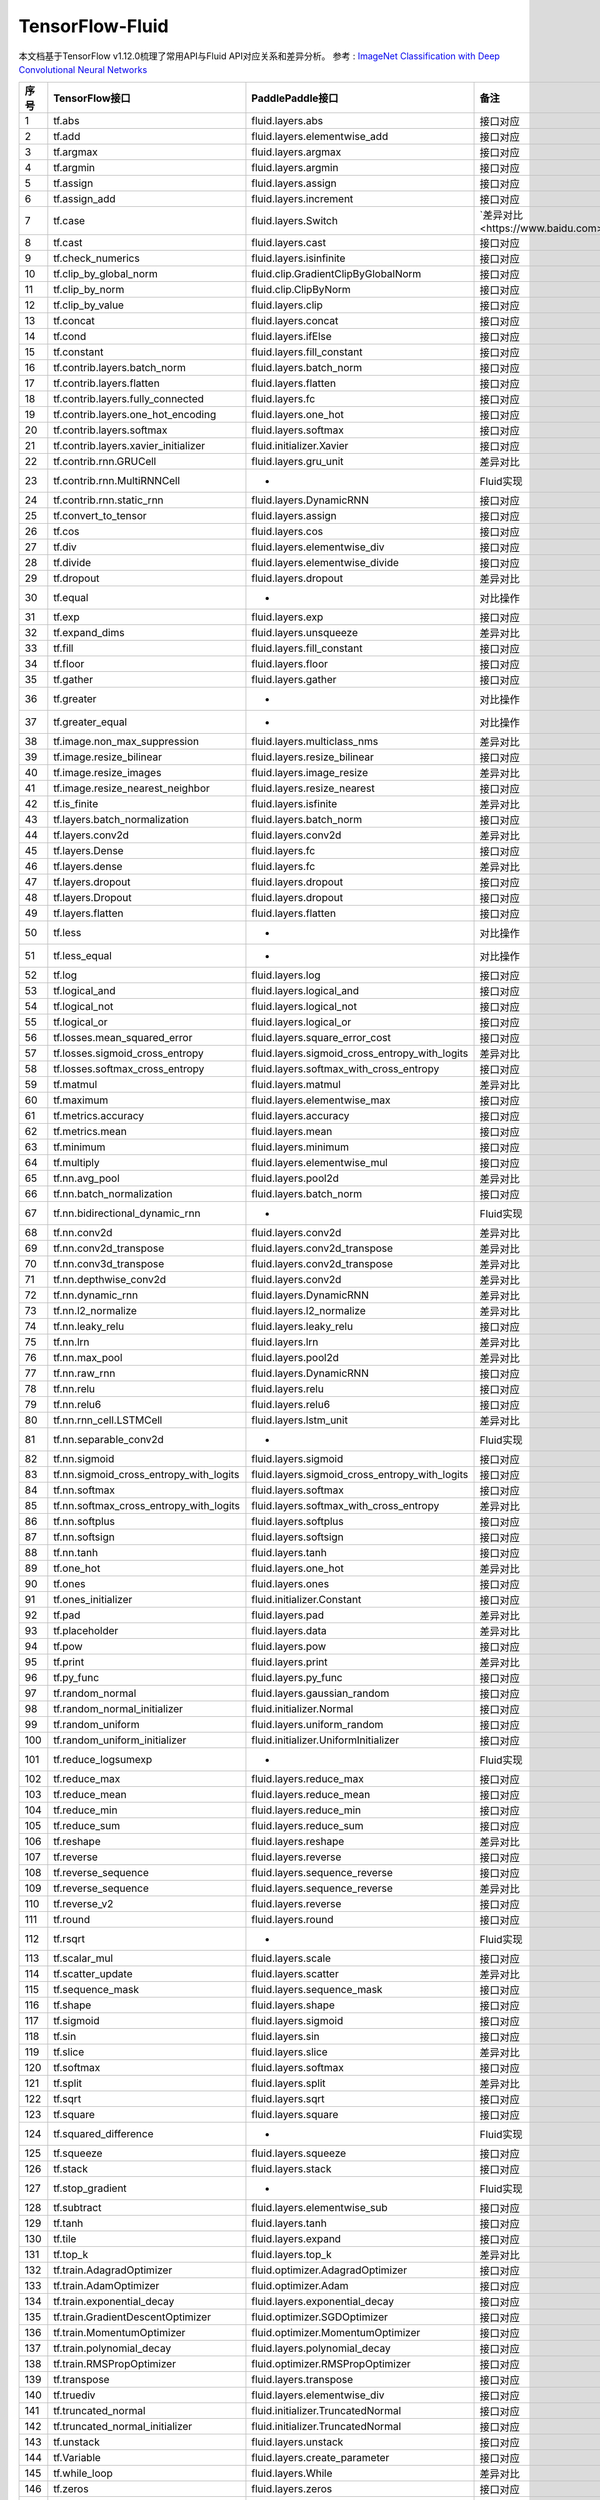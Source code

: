 .. _TensorFlow-FLuid:

#################
TensorFlow-Fluid
#################

本文档基于TensorFlow v1.12.0梳理了常用API与Fluid API对应关系和差异分析。
参考 : `ImageNet Classification with Deep Convolutional Neural Networks <https://papers.nips.cc/paper/4824-imagenet-classification-with-deep-convolutional-neural-networks.pdf>`_

======== ============================================= ================================================== ===================
序号      TensorFlow接口                                 PaddlePaddle接口                                   备注              
======== ============================================= ================================================== ===================              
1        tf.abs                                        fluid.layers.abs                                   接口对应        
2        tf.add                                        fluid.layers.elementwise_add                       接口对应        
3        tf.argmax                                     fluid.layers.argmax                                接口对应        
4        tf.argmin                                     fluid.layers.argmin                                接口对应        
5        tf.assign                                     fluid.layers.assign                                接口对应        
6        tf.assign_add                                 fluid.layers.increment                             接口对应        
7        tf.case                                       fluid.layers.Switch                                `差异对比<https://www.baidu.com>`_
8        tf.cast                                       fluid.layers.cast                                  接口对应        
9        tf.check_numerics                             fluid.layers.isinfinite                            接口对应        
10       tf.clip_by_global_norm                        fluid.clip.GradientClipByGlobalNorm                接口对应        
11       tf.clip_by_norm                               fluid.clip.ClipByNorm                              接口对应        
12       tf.clip_by_value                              fluid.layers.clip                                  接口对应        
13       tf.concat                                     fluid.layers.concat                                接口对应        
14       tf.cond                                       fluid.layers.ifElse                                接口对应        
15       tf.constant                                   fluid.layers.fill_constant                         接口对应        
16       tf.contrib.layers.batch_norm                  fluid.layers.batch_norm                            接口对应        
17       tf.contrib.layers.flatten                     fluid.layers.flatten                               接口对应        
18       tf.contrib.layers.fully_connected             fluid.layers.fc                                    接口对应        
19       tf.contrib.layers.one_hot_encoding            fluid.layers.one_hot                               接口对应        
20       tf.contrib.layers.softmax                     fluid.layers.softmax                               接口对应        
21       tf.contrib.layers.xavier_initializer          fluid.initializer.Xavier                           接口对应        
22       tf.contrib.rnn.GRUCell                        fluid.layers.gru_unit                              差异对比        
23       tf.contrib.rnn.MultiRNNCell                   -                                                  Fluid实现  
24       tf.contrib.rnn.static_rnn                     fluid.layers.DynamicRNN                            接口对应        
25       tf.convert_to_tensor                          fluid.layers.assign                                接口对应        
26       tf.cos                                        fluid.layers.cos                                   接口对应        
27       tf.div                                        fluid.layers.elementwise_div                       接口对应        
28       tf.divide                                     fluid.layers.elementwise_divide                    接口对应        
29       tf.dropout                                    fluid.layers.dropout                               差异对比        
30       tf.equal                                      -                                                  对比操作        
31       tf.exp                                        fluid.layers.exp                                   接口对应        
32       tf.expand_dims                                fluid.layers.unsqueeze                             差异对比        
33       tf.fill                                       fluid.layers.fill_constant                         接口对应        
34       tf.floor                                      fluid.layers.floor                                 接口对应        
35       tf.gather                                     fluid.layers.gather                                接口对应        
36       tf.greater                                    -                                                  对比操作        
37       tf.greater_equal                              -                                                  对比操作        
38       tf.image.non_max_suppression                  fluid.layers.multiclass_nms                        差异对比        
39       tf.image.resize_bilinear                      fluid.layers.resize_bilinear                       接口对应        
40       tf.image.resize_images                        fluid.layers.image_resize                          差异对比        
41       tf.image.resize_nearest_neighbor              fluid.layers.resize_nearest                        接口对应        
42       tf.is_finite                                  fluid.layers.isfinite                              差异对比        
43       tf.layers.batch_normalization                 fluid.layers.batch_norm                            接口对应        
44       tf.layers.conv2d                              fluid.layers.conv2d                                差异对比        
45       tf.layers.Dense                               fluid.layers.fc                                    接口对应        
46       tf.layers.dense                               fluid.layers.fc                                    差异对比        
47       tf.layers.dropout                             fluid.layers.dropout                               接口对应        
48       tf.layers.Dropout                             fluid.layers.dropout                               接口对应        
49       tf.layers.flatten                             fluid.layers.flatten                               接口对应        
50       tf.less                                       -                                                  对比操作        
51       tf.less_equal                                 -                                                  对比操作        
52       tf.log                                        fluid.layers.log                                   接口对应        
53       tf.logical_and                                fluid.layers.logical_and                           接口对应        
54       tf.logical_not                                fluid.layers.logical_not                           接口对应        
55       tf.logical_or                                 fluid.layers.logical_or                            接口对应        
56       tf.losses.mean_squared_error                  fluid.layers.square_error_cost                     接口对应        
57       tf.losses.sigmoid_cross_entropy               fluid.layers.sigmoid_cross_entropy_with_logits     差异对比        
58       tf.losses.softmax_cross_entropy               fluid.layers.softmax_with_cross_entropy            接口对应        
59       tf.matmul                                     fluid.layers.matmul                                差异对比        
60       tf.maximum                                    fluid.layers.elementwise_max                       接口对应        
61       tf.metrics.accuracy                           fluid.layers.accuracy                              接口对应        
62       tf.metrics.mean                               fluid.layers.mean                                  接口对应        
63       tf.minimum                                    fluid.layers.minimum                               接口对应        
64       tf.multiply                                   fluid.layers.elementwise_mul                       接口对应        
65       tf.nn.avg_pool                                fluid.layers.pool2d                                差异对比        
66       tf.nn.batch_normalization                     fluid.layers.batch_norm                            接口对应        
67       tf.nn.bidirectional_dynamic_rnn               -                                                  Fluid实现  
68       tf.nn.conv2d                                  fluid.layers.conv2d                                差异对比        
69       tf.nn.conv2d_transpose                        fluid.layers.conv2d_transpose                      差异对比        
70       tf.nn.conv3d_transpose                        fluid.layers.conv2d_transpose                      差异对比        
71       tf.nn.depthwise_conv2d                        fluid.layers.conv2d                                差异对比        
72       tf.nn.dynamic_rnn                             fluid.layers.DynamicRNN                            差异对比        
73       tf.nn.l2_normalize                            fluid.layers.l2_normalize                          差异对比        
74       tf.nn.leaky_relu                              fluid.layers.leaky_relu                            接口对应        
75       tf.nn.lrn                                     fluid.layers.lrn                                   差异对比        
76       tf.nn.max_pool                                fluid.layers.pool2d                                差异对比        
77       tf.nn.raw_rnn                                 fluid.layers.DynamicRNN                            接口对应        
78       tf.nn.relu                                    fluid.layers.relu                                  接口对应        
79       tf.nn.relu6                                   fluid.layers.relu6                                 接口对应        
80       tf.nn.rnn_cell.LSTMCell                       fluid.layers.lstm_unit                             差异对比        
81       tf.nn.separable_conv2d                        -                                                  Fluid实现  
82       tf.nn.sigmoid                                 fluid.layers.sigmoid                               接口对应        
83       tf.nn.sigmoid_cross_entropy_with_logits       fluid.layers.sigmoid_cross_entropy_with_logits     接口对应        
84       tf.nn.softmax                                 fluid.layers.softmax                               接口对应        
85       tf.nn.softmax_cross_entropy_with_logits       fluid.layers.softmax_with_cross_entropy            差异对比        
86       tf.nn.softplus                                fluid.layers.softplus                              接口对应        
87       tf.nn.softsign                                fluid.layers.softsign                              接口对应        
88       tf.nn.tanh                                    fluid.layers.tanh                                  接口对应        
89       tf.one_hot                                    fluid.layers.one_hot                               差异对比        
90       tf.ones                                       fluid.layers.ones                                  接口对应        
91       tf.ones_initializer                           fluid.initializer.Constant                         接口对应        
92       tf.pad                                        fluid.layers.pad                                   差异对比        
93       tf.placeholder                                fluid.layers.data                                  差异对比        
94       tf.pow                                        fluid.layers.pow                                   接口对应        
95       tf.print                                      fluid.layers.print                                 差异对比        
96       tf.py_func                                    fluid.layers.py_func                               接口对应        
97       tf.random_normal                              fluid.layers.gaussian_random                       接口对应        
98       tf.random_normal_initializer                  fluid.initializer.Normal                           接口对应        
99       tf.random_uniform                             fluid.layers.uniform_random                        接口对应        
100      tf.random_uniform_initializer                 fluid.initializer.UniformInitializer               接口对应        
101      tf.reduce_logsumexp                           -                                                  Fluid实现  
102      tf.reduce_max                                 fluid.layers.reduce_max                            接口对应        
103      tf.reduce_mean                                fluid.layers.reduce_mean                           接口对应        
104      tf.reduce_min                                 fluid.layers.reduce_min                            接口对应        
105      tf.reduce_sum                                 fluid.layers.reduce_sum                            接口对应        
106      tf.reshape                                    fluid.layers.reshape                               差异对比        
107      tf.reverse                                    fluid.layers.reverse                               接口对应        
108      tf.reverse_sequence                           fluid.layers.sequence_reverse                      接口对应        
109      tf.reverse_sequence                           fluid.layers.sequence_reverse                      差异对比        
110      tf.reverse_v2                                 fluid.layers.reverse                               接口对应        
111      tf.round                                      fluid.layers.round                                 接口对应        
112      tf.rsqrt                                      -                                                  Fluid实现  
113      tf.scalar_mul                                 fluid.layers.scale                                 接口对应        
114      tf.scatter_update                             fluid.layers.scatter                               差异对比        
115      tf.sequence_mask                              fluid.layers.sequence_mask                         接口对应        
116      tf.shape                                      fluid.layers.shape                                 接口对应        
117      tf.sigmoid                                    fluid.layers.sigmoid                               接口对应        
118      tf.sin                                        fluid.layers.sin                                   接口对应        
119      tf.slice                                      fluid.layers.slice                                 差异对比        
120      tf.softmax                                    fluid.layers.softmax                               接口对应        
121      tf.split                                      fluid.layers.split                                 差异对比        
122      tf.sqrt                                       fluid.layers.sqrt                                  接口对应        
123      tf.square                                     fluid.layers.square                                接口对应        
124      tf.squared_difference                         -                                                  Fluid实现  
125      tf.squeeze                                    fluid.layers.squeeze                               接口对应        
126      tf.stack                                      fluid.layers.stack                                 接口对应        
127      tf.stop_gradient                              -                                                  Fluid实现  
128      tf.subtract                                   fluid.layers.elementwise_sub                       接口对应        
129      tf.tanh                                       fluid.layers.tanh                                  接口对应        
130      tf.tile                                       fluid.layers.expand                                接口对应        
131      tf.top_k                                      fluid.layers.top_k                                 差异对比        
132      tf.train.AdagradOptimizer                     fluid.optimizer.AdagradOptimizer                   接口对应        
133      tf.train.AdamOptimizer                        fluid.optimizer.Adam                               接口对应        
134      tf.train.exponential_decay                    fluid.layers.exponential_decay                     接口对应        
135      tf.train.GradientDescentOptimizer             fluid.optimizer.SGDOptimizer                       接口对应        
136      tf.train.MomentumOptimizer                    fluid.optimizer.MomentumOptimizer                  接口对应        
137      tf.train.polynomial_decay                     fluid.layers.polynomial_decay                      接口对应        
138      tf.train.RMSPropOptimizer                     fluid.optimizer.RMSPropOptimizer                   接口对应        
139      tf.transpose                                  fluid.layers.transpose                             接口对应        
140      tf.truediv                                    fluid.layers.elementwise_div                       接口对应        
141      tf.truncated_normal                           fluid.initializer.TruncatedNormal                  接口对应        
142      tf.truncated_normal_initializer               fluid.initializer.TruncatedNormal                  接口对应        
143      tf.unstack                                    fluid.layers.unstack                               接口对应        
144      tf.Variable                                   fluid.layers.create_parameter                      接口对应        
145      tf.while_loop                                 fluid.layers.While                                 差异对比        
146      tf.zeros                                      fluid.layers.zeros                                 接口对应        
147      tf.zeros_initializer                          fluid.initializer.Constant                         接口对应        
======== ============================================= ================================================== ===================
